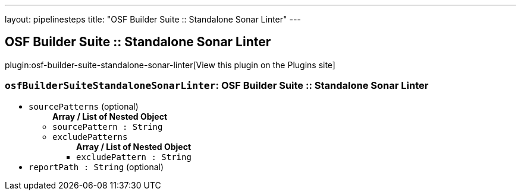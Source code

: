 ---
layout: pipelinesteps
title: "OSF Builder Suite :: Standalone Sonar Linter"
---

:notitle:
:description:
:author:
:email: jenkinsci-users@googlegroups.com
:sectanchors:
:toc: left
:compat-mode!:

== OSF Builder Suite :: Standalone Sonar Linter

plugin:osf-builder-suite-standalone-sonar-linter[View this plugin on the Plugins site]

=== `osfBuilderSuiteStandaloneSonarLinter`: OSF Builder Suite :: Standalone Sonar Linter
++++
<ul><li><code>sourcePatterns</code> (optional)
<ul><b>Array / List of Nested Object</b>
<li><code>sourcePattern : String</code>
</li>
<li><code>excludePatterns</code>
<ul><b>Array / List of Nested Object</b>
<li><code>excludePattern : String</code>
</li>
</ul></li>
</ul></li>
<li><code>reportPath : String</code> (optional)
</li>
</ul>


++++
